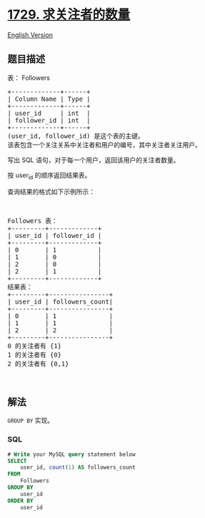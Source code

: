 * [[https://leetcode-cn.com/problems/find-followers-count][1729.
求关注者的数量]]
  :PROPERTIES:
  :CUSTOM_ID: 求关注者的数量
  :END:
[[./solution/1700-1799/1729.Find Followers Count/README_EN.org][English
Version]]

** 题目描述
   :PROPERTIES:
   :CUSTOM_ID: 题目描述
   :END:

#+begin_html
  <!-- 这里写题目描述 -->
#+end_html

#+begin_html
  <p>
#+end_html

表： Followers

#+begin_html
  </p>
#+end_html

#+begin_html
  <pre>+-------------+------+
  | Column Name | Type |
  +-------------+------+
  | user_id     | int  |
  | follower_id | int  |
  +-------------+------+
  (user_id, follower_id) 是这个表的主键。
  该表包含一个关注关系中关注者和用户的编号，其中关注者关注用户。</pre>
#+end_html

#+begin_html
  <p>
#+end_html

写出 SQL 语句，对于每一个用户，返回该用户的关注者数量。

#+begin_html
  </p>
#+end_html

#+begin_html
  <p>
#+end_html

按 user_id 的顺序返回结果表。

#+begin_html
  </p>
#+end_html

#+begin_html
  <p>
#+end_html

查询结果的格式如下示例所示：

#+begin_html
  </p>
#+end_html

#+begin_html
  <p>
#+end_html

 

#+begin_html
  </p>
#+end_html

#+begin_html
  <pre>Followers 表：
  +---------+-------------+
  | user_id | follower_id |
  +---------+-------------+
  | 0       | 1           |
  | 1       | 0           |
  | 2       | 0           |
  | 2       | 1           |
  +---------+-------------+
  结果表：
  +---------+----------------+
  | user_id | followers_count|
  +---------+----------------+
  | 0       | 1              |
  | 1       | 1              |
  | 2       | 2              |
  +---------+----------------+
  0 的关注者有 {1}
  1 的关注者有 {0}
  2 的关注者有 {0,1}
  </pre>
#+end_html

#+begin_html
  <p>
#+end_html

 

#+begin_html
  </p>
#+end_html

** 解法
   :PROPERTIES:
   :CUSTOM_ID: 解法
   :END:

#+begin_html
  <!-- 这里可写通用的实现逻辑 -->
#+end_html

=GROUP BY= 实现。

#+begin_html
  <!-- tabs:start -->
#+end_html

*** *SQL*
    :PROPERTIES:
    :CUSTOM_ID: sql
    :END:
#+begin_src sql
  # Write your MySQL query statement below
  SELECT
      user_id, count(1) AS followers_count
  FROM
      Followers
  GROUP BY
      user_id
  ORDER BY
      user_id
#+end_src

#+begin_html
  <!-- tabs:end -->
#+end_html
